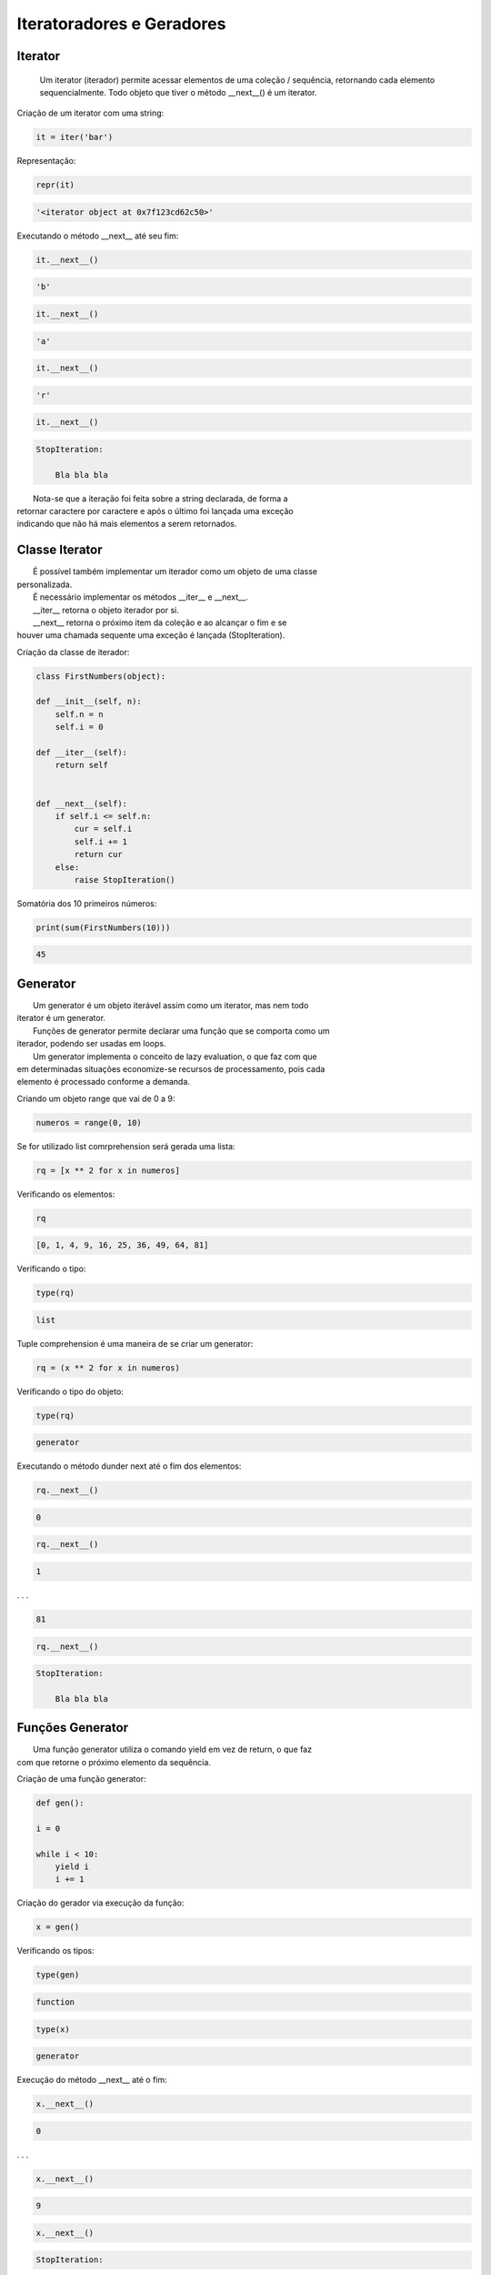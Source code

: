 Iteratoradores e Geradores
**************************

Iterator
--------


    Um iterator (iterador) permite acessar elementos de uma coleção / sequência, retornando cada elemento sequencialmente.
    Todo objeto que tiver o método __next__() é um iterator.



Criação de um iterator com uma string:

.. code-block:: python

    it = iter('bar')



Representação:

.. code-block:: python

    repr(it)

.. code-block:: console

    '<iterator object at 0x7f123cd62c50>'



Executando o método __next__ até seu fim:

.. code-block:: python

    it.__next__()

.. code-block:: console

    'b'

.. code-block:: python

    it.__next__()

.. code-block:: console

    'a'

.. code-block:: python

    it.__next__()

.. code-block:: console

    'r'

.. code-block:: python

    it.__next__()

.. code-block:: console

    StopIteration:

        Bla bla bla

|   Nota-se que a iteração foi feita sobre a string declarada, de forma a 
| retornar caractere por caractere e após o último foi lançada uma exceção
| indicando que não há mais elementos a serem retornados.



Classe Iterator
---------------

|   É possível também implementar um iterador como um objeto de uma classe
| personalizada.
|   É necessário implementar os métodos __iter__ e __next__.
|   __iter__ retorna o objeto iterador por si.
|   __next__ retorna o próximo item da coleção e ao alcançar o fim e se
| houver uma chamada sequente uma exceção é lançada (StopIteration).



Criação da classe de iterador:

.. code-block:: python

    class FirstNumbers(object):

    def __init__(self, n):
        self.n = n
        self.i = 0
    
    def __iter__(self):
        return self
    
    
    def __next__(self):
        if self.i <= self.n:
            cur = self.i
            self.i += 1
            return cur
        else:
            raise StopIteration()



Somatória dos 10 primeiros números:

.. code-block:: python

    print(sum(FirstNumbers(10)))

.. code-block:: console

    45



Generator
---------

|   Um generator é um objeto iterável assim como um iterator, mas nem todo
| iterator é um generator.
|   Funções de generator permite declarar uma função que se comporta como um
| iterador, podendo ser usadas em loops.
|   Um generator implementa o conceito de lazy evaluation, o que faz com que
| em determinadas situações economize-se recursos de processamento, pois cada
| elemento é processado conforme a demanda.



Criando um objeto range que vai de 0  a 9:

.. code-block:: python

    numeros = range(0, 10)



Se for utilizado list comrprehension será gerada uma lista:

.. code-block:: python

    rq = [x ** 2 for x in numeros]



Verificando os elementos:

.. code-block:: python

    rq

.. code-block:: console

    [0, 1, 4, 9, 16, 25, 36, 49, 64, 81]



Verificando o tipo:

.. code-block:: python

    type(rq)

.. code-block:: console

    list



Tuple comprehension é uma maneira de se criar um generator:

.. code-block:: python

    rq = (x ** 2 for x in numeros)



Verificando o tipo do objeto:

.. code-block:: python

    type(rq)

.. code-block:: console

    generator



Executando o método dunder next até o fim dos elementos:

.. code-block:: python

    rq.__next__()

.. code-block:: console

    0

.. code-block:: python

    rq.__next__()

.. code-block:: console

    1

. . .

.. code-block:: console

    81

.. code-block:: python

    rq.__next__()

.. code-block:: console

    StopIteration:

        Bla bla bla



Funções Generator
-----------------

|   Uma função generator utiliza o comando yield em vez de return, o que faz
| com que retorne o próximo elemento da sequência.



Criação de uma função generator:

.. code-block:: python

    def gen():

    i = 0

    while i < 10:
        yield i
        i += 1



Criação do gerador via execução da função:

.. code-block:: python

    x = gen()



Verificando os tipos:

.. code-block:: python

    type(gen)

.. code-block:: console

    function

.. code-block:: python

    type(x)

.. code-block:: console

    generator



Execução do método __next__ até o fim:

.. code-block:: python

    x.__next__()

.. code-block:: console

    0

. . . 

.. code-block:: python

    x.__next__()

.. code-block:: console

    9

.. code-block:: python

    x.__next__()

.. code-block:: console

    StopIteration:



Iterator vs Generator
---------------------

- Para criar um generator utilizamos ou uma função com yield no lugar de 
  return ou tuple comprehension.
  Para criar um iterador utilizamos a função iter();

- Generator utiliza yield, iterator não;

- Gerador salva o estado de variáveis locais a cada vez que o yield pausa o
 loop. Um iterador não faz uso de variáveis locais, tudo o que ele precisa é
 faz a iteração.

- Iteradores fazem uso mais eficiente de memória.



Do módulo timeit importar a função de mesmo nome:

.. code-block:: python

    from timeit import timeit



Verificação de tipos:

.. code-block:: python

    type(iter([x for x in range(1, 1001)]))

.. code-block:: console

    list_iterator

.. code-block:: python

    type((x for x in range(1, 1001)))

.. code-block:: console

    generator



Strings com código em loop sobre iterador e gerador, respectivamente:

.. code-block:: python

    code_it = '''                                
for i in (iter([x for x in range(1, 1001)])):
    pass
'''

.. code-block:: python

    code_gen = '''                                
for i in ((x for x in range(1, 1001))):
    pass
'''



Cronometrando os códigos de iterador e gerador, respectivamente:

.. code-block:: python

    timeit(code_it)

.. code-block:: console

    42.666774257901125

.. code-block:: python

    timeit(code_gen)

.. code-block:: console

    53.58039242995437